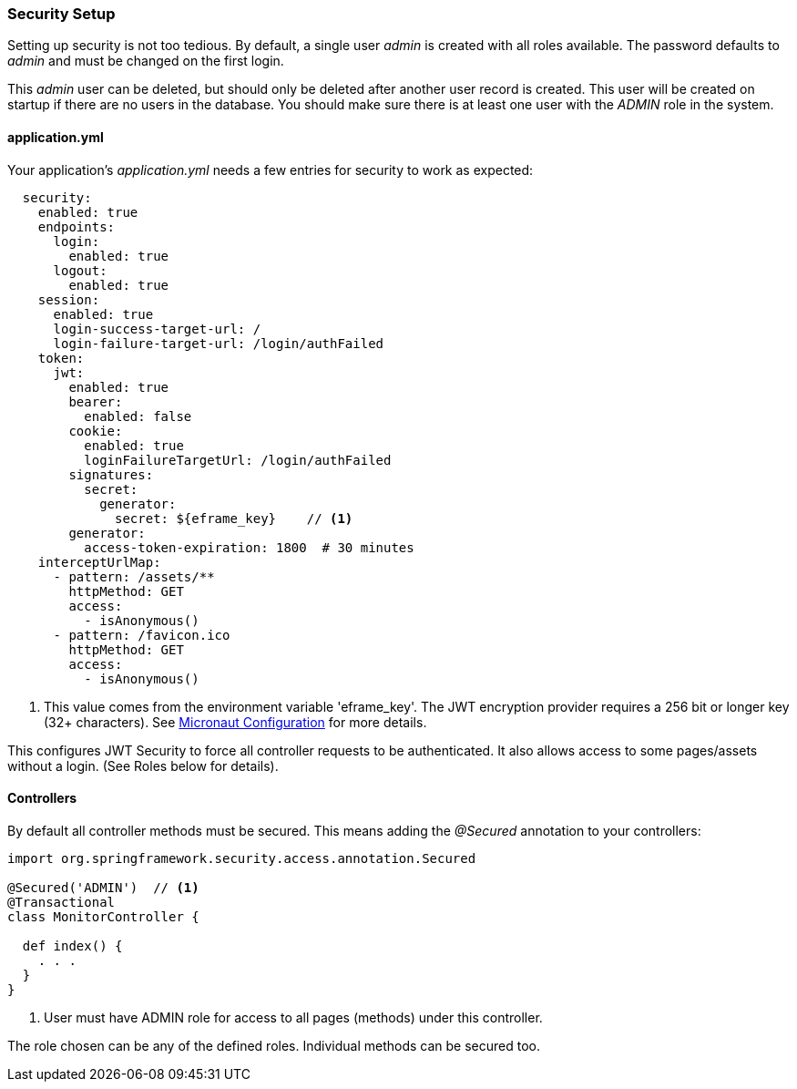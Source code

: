 
=== Security Setup

Setting up security is not too tedious.  By default, a single user _admin_ is created with all
roles available.   The password defaults to _admin_ and must be changed on the first login.

This _admin_ user can be deleted, but should only be deleted after another user record is created.
This user will be created on startup if there are no users in the database.
You should make sure there is at least one user with the _ADMIN_ role in the system.

==== application.yml

Your application's _application.yml_ needs a few entries for security to work as expected:

[source,yaml]
----
  security:
    enabled: true
    endpoints:
      login:
        enabled: true
      logout:
        enabled: true
    session:
      enabled: true
      login-success-target-url: /
      login-failure-target-url: /login/authFailed
    token:
      jwt:
        enabled: true
        bearer:
          enabled: false
        cookie:
          enabled: true
          loginFailureTargetUrl: /login/authFailed
        signatures:
          secret:
            generator:
              secret: ${eframe_key}    // <.>
        generator:
          access-token-expiration: 1800  # 30 minutes
    interceptUrlMap:
      - pattern: /assets/**
        httpMethod: GET
        access:
          - isAnonymous()
      - pattern: /favicon.ico
        httpMethod: GET
        access:
          - isAnonymous()

----
<.> This value comes from the environment variable 'eframe_key'.  The JWT encryption
    provider requires a 256 bit or longer key (32+ characters).
    See https://docs.micronaut.io/latest/guide/index.html#_included_propertysource_loaders[Micronaut Configuration]
    for more details.

This configures JWT Security to force all controller requests to be authenticated.
It also allows access to some pages/assets without a login.
(See Roles below for details).

==== Controllers

By default all controller methods must be secured.  This means adding the _@Secured_
annotation to your controllers:

[source,groovy]
----
import org.springframework.security.access.annotation.Secured

@Secured('ADMIN')  // <1>
@Transactional
class MonitorController {

  def index() {
    . . .
  }
}
----
<1> User must have ADMIN role for access to all pages (methods) under this controller.

The role chosen can be any of the defined roles.  Individual methods can be secured too.

